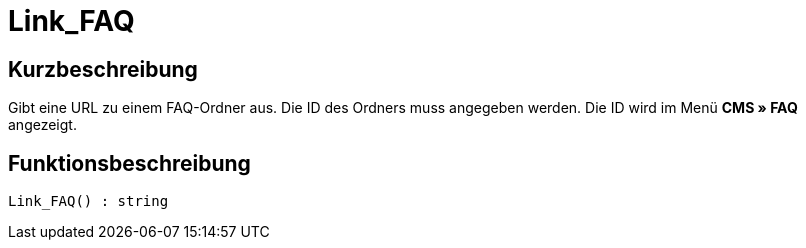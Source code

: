 = Link_FAQ
:lang: de
// include::{includedir}/_header.adoc[]
:keywords: Link_FAQ
:position: 0

//  auto generated content Thu, 06 Jul 2017 00:42:56 +0200
== Kurzbeschreibung

Gibt eine URL zu einem FAQ-Ordner aus. Die ID des Ordners muss angegeben werden. Die ID wird im Menü *CMS » FAQ* angezeigt.

== Funktionsbeschreibung

[source,plenty]
----

Link_FAQ() : string

----

